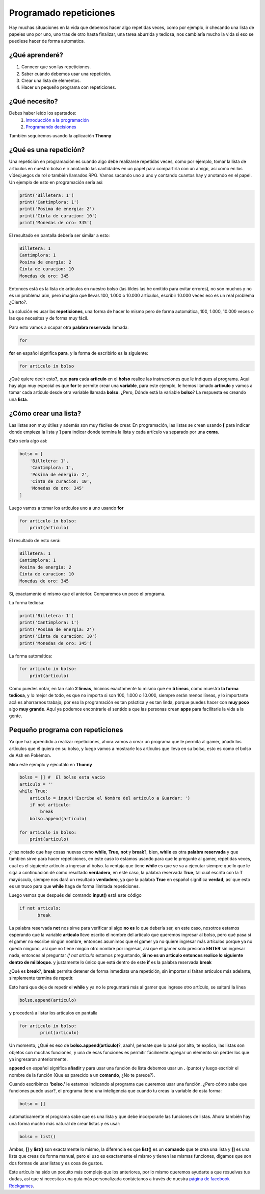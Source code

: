 Programado repeticiones
======

.. image:: https://lh3.googleusercontent.com/DoGedweUqt5KmSHKf5_dLM3h2IyQ9-UaaiZmaFAjHgWdoOPDbl1YMhy2fr-Wfq3ot_6OgzBqEKi6dg3H9gtQJHRU3SZqmlWlwDONXiOmjmMqSbc_zsajUcA_quLiInnJHIJ5w4FkvjN0vlWZzIGzxRylgJiog_y1Fm9TQo7S8U2qjBG4rk3sTkJahEdsQlIcJN9_v0qI8o7O__-LWDb3CfNAKFkaGKCbBPmd0BcnJIG62me5Z_tmDha5Q-QV8qGUcWSnQYtbPe3GiczJ-Or8qx46L1vEjPk9yp5tsAO35RrnCWLN8w2d0NtqsxXh-Puw5KdqRHxGzHGzcNl0EcdkRqup4Hv6zMKuDqTuBXfwlSF9_hAHpsRLuxDWLjgB60WvRqu8b6HWHnEnnRX3BiK6e0xtRty3zRPsgd-ieRt95YJHIMEKFO3NVAImdDSCpRmbX29mcBpP5On52VcR-Hx5WNyaR10_50XziZ-lD1Kc5Ej-1LVjfN4XJd_E-URPlQhnknnjQatC2R0pw5vPks1IbyKMsTUGQYow14zgQDxSMf4-To6MFokbPHNol5YLZoSto55IfF1a7Aco7HOKsuh9ARLeBiS-VIxDzjzyeWW1F_pc63SFClDFtICLlpJXDYiKTn3z2PoLQyj_VFvVw3dbD86gTO5PtqPW59NopWTUjZuCDuvoLJm8zTnuGo5xAG6OVyx4iKKbHwSHr_oW2DnrHxMK=w552-h347-no
    :align: center

Hay muchas situaciones en la vida que debemos hacer algo repetidas veces,
como por ejemplo, ir checando una lista de papeles uno por uno, uno tras de otro
hasta finalizar, una tarea aburrida y tediosa, nos cambiaría mucho la vida si eso
se puediese hacer de forma automatica.

¿Qué aprenderé?
######

1. Conocer que son las repeticiones.
2. Saber cuándo debemos usar una repetición.
3. Crear una lista de elementos. 
4. Hacer un pequeño programa con repeticiones.

¿Qué necesito?
######

Debes haber leido los apartados:
 1. `Introducción a la programación </prog_01>`_ 
 2. `Programando decisiones </prog_02>`_

También seguiremos usando la aplicación **Thonny**

¿Qué es una repetición?
######

Una repetición en programación es cuando algo debe 
realizarse repetidas veces, como por ejemplo, tomar
la lista de artículos en nuestro bolso e ir anotando
las cantidades en un papel para compartirla con un
amigo, así como en los vídeojuegos de rol o también llamados
RPG. Vamos sacando uno a uno y contando cuantos hay y anotando
en el papel. Un ejemplo de esto en programación sería así:

.. code-block:: python

    print('Billetera: 1')
    print('Cantimplora: 1')
    print('Posima de energia: 2')
    print('Cinta de curacion: 10')
    print('Monedas de oro: 345')

El resultado en pantalla debería ser similar a esto:

.. code-block:: python

    Billetera: 1
    Cantimplora: 1
    Posima de energia: 2
    Cinta de curacion: 10
    Monedas de oro: 345

Entonces está es la lista de artículos en nuestro bolso
(las tildes las he omitido para evitar errores), no son muchos
y no es un problema aún, pero imagina que llevas 100, 1.000 o 10.000 
artículos, escribir 10.000 veces eso es un real problema ¿Cierto?.

La solución es usar las **repeticiones**, una forma de hacer lo mismo 
pero de forma automática, 100, 1.000, 10.000 veces o las que necesites
y de forma muy fácil.

Para esto vamos a ocupar otra **palabra reservada** llamada:

.. code-block:: python

    for

**for** en español significa **para**, y la forma de escribirlo es
la siguiente:

.. code-block:: python

    for articulo in bolso

¿Qué quiere decir esto?, que **para** cada **articulo** en el **bolso**
realice las instrucciones que le indiques al programa. Aqui hay algo
muy especial es que **for** te permite crear una **variable**, para 
este ejemplo, le hemos llamado **articulo** y vamos a tomar cada artículo
desde otra variable llamada **bolso**. ¿Pero, Dónde está la variable **bolso**?
La respuesta es creando una **lista**.

¿Cómo crear una lista?
######

Las listas son muy útiles y además son muy fáciles de crear. En 
programación, las listas se crean usando **[** para indicar donde
empieza la lista y **]** para indicar donde termina la lista y cada
artículo va separado por una **coma**.

Esto sería algo así:

.. code-block:: python

    bolso = [
        'Billetera: 1', 
        'Cantimplora: 1', 
        'Posima de energia: 2',
        'Cinta de curacion: 10',
        'Monedas de oro: 345'
    ]

Luego vamos a tomar los artículos uno a uno usando **for**

.. code-block:: python

    for articulo in bolso:
        print(articulo)

El resultado de esto será:

.. code-block:: python

    
    Billetera: 1
    Cantimplora: 1
    Posima de energia: 2
    Cinta de curacion: 10
    Monedas de oro: 345


Sí, exactamente el mismo que el anterior. Comparemos un poco 
el programa.

La forma tediosa:

.. code-block:: python

    print('Billetera: 1')
    print('Cantimplora: 1')
    print('Posima de energia: 2')
    print('Cinta de curacion: 10')
    print('Monedas de oro: 345')

La forma automática:

.. code-block:: python

    for articulo in bolso:
        print(articulo)

Como puedes notar, en tan solo **2 líneas**, hicimos exactamente lo 
mismo que en **5 líneas**, como muestra **la forma tediosa**, y lo mejor
de todo, es que no importa si son 100, 1.000 o 10.000, siempre serán
menos líneas, y lo importante acá es ahorrarnos trabajo, por eso
la programación es tan práctica y es tan linda, porque puedes hacer
con **muy poco** algo **muy grande**. Aquí ya podemos encontrarle 
el sentido a que las personas crean **apps** para facilitarle la vida
a la gente.

Pequeño programa con repeticiones
######

Ya que haz aprendido a realizar repeticiones, ahora vamos a 
crear un programa que le permita al gamer, añadir los artículos
que él quiera en su bolso, y luego vamos a mostrarle los artículos
que lleva en su bolso, esto es como el bolso de Ash en Pokémon.

Mira este ejemplo y ejecutalo en **Thonny**

.. code-block:: python

    bolso = [] #  El bolso esta vacio
    articulo = ''
    while True:
        articulo = input('Escriba el Nombre del articulo a Guardar: ')
        if not articulo:
            break
        bolso.append(articulo)

    for articulo in bolso:
        print(articulo)

¿Haz notado que hay cosas nuevas como **while**, **True**, **not** y **break**?,
bien, **while** es otra **palabra reservada** y que también sirve para
hacer repeticiones, en este caso lo estamos usando para que le pregunte
al gamer, repetidas veces, cual es el siguiente artículo a ingresar al bolso. la ventaja que
tiene **while** es que se va a ejecutar siempre que lo que le siga a continuación
dé como resultado **verdadero**, en este caso, la palabra reservada **True**, tal
cual escrita con la **T** mayúscula, siempre nos dará un resultado **verdadero**,
ya que la palabra **True** en español significa **verdad**, así que esto
es un truco para que **while** haga de forma ílimitada repeticiones.

Luego vemos que después del comando **input()** está este código

.. code-block:: python

     if not articulo:
            break

La palabra reservada **not** nos sirve para verificar si algo **no es** lo
que debería ser, en este caso, nosotros estamos esperando que la variable **articulo**
lleve escrito el nombre del artículo que queremos ingresar al bolso, pero qué pasa
si el gamer no escribe ningún nombre, entonces asumimos que el gamer ya no quiere ingresar
más artículos porque ya no queda ninguno, así que no tiene ningún otro nombre por ingresar,
así que el gamer solo presiona **ENTER** sin ingresar nada, entonces al preguntar `if not articulo`
estamos preguntando, **Si no es un artículo entonces realice lo siguiente dentro de mi bloque**.
y justamente lo único que está dentro de este **if** es la palabra reservada **break**

¿Qué es **break**?, **break** permite detener de forma inmediata una repetición, sin
importar si faltan artículos más adelante, simplemente termina de repetir.

Esto hará que deje de repetir el **while** y ya no le preguntará más al gamer que ingrese
otro artículo, se saltará la línea

.. code-block:: python

    bolso.append(articulo)
    
y procederá a listar los artículos en pantalla

.. code-block:: python

    for articulo in bolso:
            print(articulo)

Un momento, ¿Qué es eso de **bolso.append(articulo)**?, aaah!, pensate que lo pasé por alto,
te explico, las listas son objetos con muchas funciones, y una de esas funciones
es permitir fácilmente agregar un elemento sin perder los que ya ingresaron anteriormente.

**append** en español significa **añadir** y para usar una función de lista debemos 
usar un **.** (punto) y luego escribir el nombre de la función (Que es parecido a 
un **comando**, ¿No te parece?).

Cuando escribimos **'bolso.'** le estamos indicando al programa que queremos usar una 
función. ¿Pero cómo sabe que funciones puedo usar?, el programa tiene una inteligencia
que cuando tu creas la variable de esta forma:

.. code-block:: python

    bolso = []

automaticamente el programa sabe que es una lista y que debe incorporarle las
funciones de listas. Ahora también hay una forma mucho más natural de crear listas 
y es usar:

.. code-block:: python

    bolso = list()


Ambas, **[]** y **list()** son exactamente lo mismo, la diferencia es que **list()** es 
un **comando** que te crea una lista y **[]** es una lista que creas de forma manual, 
pero el uso es exactamente el mismo y tienen las mismas funciones, digamos que son
dos formas de usar listas y es cosa de gustos.

Este artículo ha sido un poquito más complejo que los anteriores, por lo mismo
queremos ayudarte a que resuelvas tus dudas,  así que si necesitas una guía 
más personalizada contáctanos a través de nuestra `página de facebook Rdckgames <http://facebook.me/rdckgames>`_.

